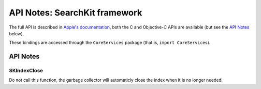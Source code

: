 API Notes: SearchKit framework
==============================

The full API is described in `Apple's documentation`__, both
the C and Objective-C APIs are available (but see the `API Notes`_ below).

.. __: https://developer.apple.com/documentation/coreservices/search_kit?preferredLanguage=occ

These bindings are accessed through the ``CoreServices`` package (that is, ``import CoreServices``).


API Notes
---------


SKIndexClose
............

Do not call this function, the garbage collector will automaticly close the index
when it is no longer needed.

